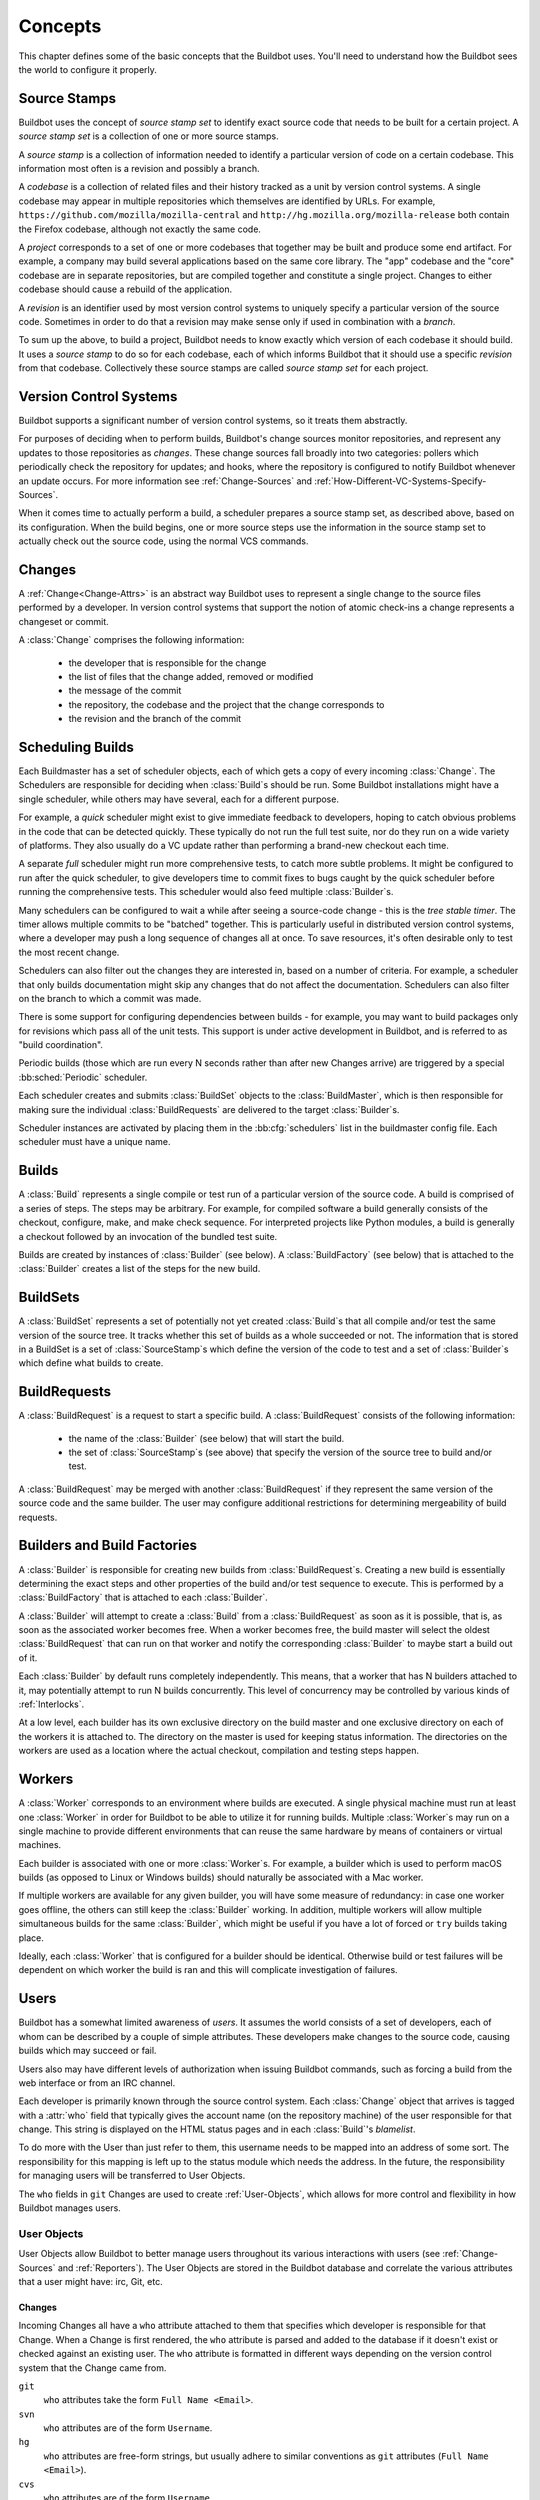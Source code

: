 Concepts
========

This chapter defines some of the basic concepts that the Buildbot uses.
You'll need to understand how the Buildbot sees the world to configure it properly.

.. index: repository
.. index: codebase
.. index: project
.. index: revision
.. index: branch
.. index: source stamp

.. _Source-Stamps:

Source Stamps
-------------

Buildbot uses the concept of *source stamp set* to identify exact source code that needs to be built for a certain project.
A *source stamp set* is a collection of one or more source stamps.

A *source stamp* is a collection of information needed to identify a particular version of code on a certain codebase. This information most often is a revision and possibly a branch.

A *codebase* is a collection of related files and their history tracked as a unit by version control systems.
A single codebase may appear in multiple repositories which themselves are identified by URLs.
For example, ``https://github.com/mozilla/mozilla-central`` and ``http://hg.mozilla.org/mozilla-release`` both contain the Firefox codebase, although not exactly the same code.

A *project* corresponds to a set of one or more codebases that together may be built and produce some end artifact.
For example, a company may build several applications based on the same core library.
The "app" codebase and the "core" codebase are in separate repositories, but are compiled together and constitute a single project.
Changes to either codebase should cause a rebuild of the application.

A *revision* is an identifier used by most version control systems to uniquely specify a particular version of the source code.
Sometimes in order to do that a revision may make sense only if used in combination with a *branch*.

To sum up the above, to build a project, Buildbot needs to know exactly which version of each codebase it should build.
It uses a *source stamp* to do so for each codebase, each of which informs Buildbot that it should use a specific *revision* from that codebase.
Collectively these source stamps are called *source stamp set* for each project.

.. image:: _images/changes.*
   :alt: Source Stamp Sets

.. _Version-Control-Systems:

Version Control Systems
-----------------------

Buildbot supports a significant number of version control systems, so it treats them abstractly.

For purposes of deciding when to perform builds, Buildbot's change sources monitor repositories, and represent any updates to those repositories as *changes*.
These change sources fall broadly into two categories: pollers which periodically check the repository for updates; and hooks, where the repository is configured to notify Buildbot whenever an update occurs.
For more information see :ref:`Change-Sources` and :ref:`How-Different-VC-Systems-Specify-Sources`.

When it comes time to actually perform a build, a scheduler prepares a source stamp set, as described above, based on its configuration.
When the build begins, one or more source steps use the information in the source stamp set to actually check out the source code, using the normal VCS commands.

.. index: change

.. _Concept-Changes:

Changes
-------

A :ref:`Change<Change-Attrs>` is an abstract way Buildbot uses to represent a single change to the source files performed by a developer.
In version control systems that support the notion of atomic check-ins a change represents a changeset or commit.

A :class:`Change` comprises the following information:

 - the developer that is responsible for the change

 - the list of files that the change added, removed or modified

 - the message of the commit

 - the repository, the codebase and the project that the change corresponds to

 - the revision and the branch of the commit

.. _Scheduling-Builds:

Scheduling Builds
-----------------

Each Buildmaster has a set of scheduler objects, each of which gets a copy of every incoming :class:`Change`.
The Schedulers are responsible for deciding when :class:`Build`\s should be run.
Some Buildbot installations might have a single scheduler, while others may have several, each for a different purpose.

For example, a *quick* scheduler might exist to give immediate feedback to developers, hoping to catch obvious problems in the code that can be detected quickly.
These typically do not run the full test suite, nor do they run on a wide variety of platforms.
They also usually do a VC update rather than performing a brand-new checkout each time.

A separate *full* scheduler might run more comprehensive tests, to catch more subtle problems.
It might be configured to run after the quick scheduler, to give developers time to commit fixes to bugs caught by the quick scheduler before running the comprehensive tests.
This scheduler would also feed multiple :class:`Builder`\s.

Many schedulers can be configured to wait a while after seeing a source-code change - this is the *tree stable timer*.
The timer allows multiple commits to be "batched" together.
This is particularly useful in distributed version control systems, where a developer may push a long sequence of changes all at once.
To save resources, it's often desirable only to test the most recent change.

Schedulers can also filter out the changes they are interested in, based on a number of criteria.
For example, a scheduler that only builds documentation might skip any changes that do not affect the documentation.
Schedulers can also filter on the branch to which a commit was made.

There is some support for configuring dependencies between builds - for example, you may want to build packages only for revisions which pass all of the unit tests.
This support is under active development in Buildbot, and is referred to as "build coordination".

Periodic builds (those which are run every N seconds rather than after new Changes arrive) are triggered by a special :bb:sched:`Periodic` scheduler.

Each scheduler creates and submits :class:`BuildSet` objects to the :class:`BuildMaster`, which is then responsible for making sure the individual :class:`BuildRequests` are delivered to the target :class:`Builder`\s.

Scheduler instances are activated by placing them in the :bb:cfg:`schedulers` list in the buildmaster config file.
Each scheduler must have a unique name.

.. _Concepts-Build:

Builds
------

A :class:`Build` represents a single compile or test run of a particular version of the source code.
A build is comprised of a series of steps.
The steps may be arbitrary. For example, for compiled software a build generally consists of the checkout, configure, make, and make check sequence.
For interpreted projects like Python modules, a build is generally a checkout followed by an invocation of the bundled test suite.

Builds are created by instances of :class:`Builder` (see below).
A :class:`BuildFactory` (see below) that is attached to the :class:`Builder` creates a list of the steps for the new build.

.. _Concepts-BuildSet:

BuildSets
---------

A :class:`BuildSet` represents a set of potentially not yet created :class:`Build`\s that all compile and/or test the same version of the source tree.
It tracks whether this set of builds as a whole succeeded or not.
The information that is stored in a BuildSet is a set of :class:`SourceStamp`\s which define the version of the code to test and a set of :class:`Builder`\s which define what builds to create.

.. _BuildRequest:

BuildRequests
-------------

A :class:`BuildRequest` is a request to start a specific build.
A :class:`BuildRequest` consists of the following information:

 - the name of the :class:`Builder` (see below) that will start the build.

 - the set of :class:`SourceStamp`\s (see above) that specify the version of the source tree to build and/or test.

A :class:`BuildRequest` may be merged with another :class:`BuildRequest` if they represent the same version of the source code and the same builder.
The user may configure additional restrictions for determining mergeability of build requests.

.. _Builder:

.. _Concepts-Build-Factories:

Builders and Build Factories
----------------------------

A :class:`Builder` is responsible for creating new builds from :class:`BuildRequest`\s.
Creating a new build is essentially determining the exact steps and other properties of the build and/or test sequence to execute.
This is performed by a :class:`BuildFactory` that is attached to each :class:`Builder`.

A :class:`Builder` will attempt to create a :class:`Build` from a :class:`BuildRequest` as soon as it is possible, that is, as soon as the associated worker becomes free.
When a worker becomes free, the build master will select the oldest :class:`BuildRequest` that can run on that worker and notify the corresponding :class:`Builder` to maybe start a build out of it.

Each :class:`Builder` by default runs completely independently.
This means, that a worker that has N builders attached to it, may potentially attempt to run N builds concurrently.
This level of concurrency may be controlled by various kinds of :ref:`Interlocks`.

At a low level, each builder has its own exclusive directory on the build master and one exclusive directory on each of the workers it is attached to.
The directory on the master is used for keeping status information.
The directories on the workers are used as a location where the actual checkout, compilation and testing steps happen.

.. _Concepts-Workers:

Workers
-------

A :class:`Worker` corresponds to an environment where builds are executed.
A single physical machine must run at least one :class:`Worker` in order for Buildbot to be able to utilize it for running builds.
Multiple :class:`Worker`\s may run on a single machine to provide different environments that can reuse the same hardware by means of containers or virtual machines.

Each builder is associated with one or more :class:`Worker`\s.
For example, a builder which is used to perform macOS builds (as opposed to Linux or Windows builds) should naturally be associated with a Mac worker.

If multiple workers are available for any given builder, you will have some measure of redundancy: in case one worker goes offline, the others can still keep the :class:`Builder` working.
In addition, multiple workers will allow multiple simultaneous builds for the same :class:`Builder`, which might be useful if you have a lot of forced or ``try`` builds taking place.

Ideally, each :class:`Worker` that is configured for a builder should be identical.
Otherwise build or test failures will be dependent on which worker the build is ran and this will complicate investigation of failures.

.. _Concepts-Users:

Users
-----

Buildbot has a somewhat limited awareness of *users*.
It assumes the world consists of a set of developers, each of whom can be described by a couple of simple attributes.
These developers make changes to the source code, causing builds which may succeed or fail.

Users also may have different levels of authorization when issuing Buildbot commands, such as forcing a build from the web interface or from an IRC channel.

Each developer is primarily known through the source control system.
Each :class:`Change` object that arrives is tagged with a :attr:`who` field that typically gives the account name (on the repository machine) of the user responsible for that change.
This string is displayed on the HTML status pages and in each :class:`Build`\'s *blamelist*.

To do more with the User than just refer to them, this username needs to be mapped into an address of some sort.
The responsibility for this mapping is left up to the status module which needs the address.
In the future, the responsibility for managing users will be transferred to User Objects.

The ``who`` fields in ``git`` Changes are used to create :ref:`User-Objects`, which allows for more control and flexibility in how Buildbot manages users.

.. _User-Objects:

User Objects
~~~~~~~~~~~~

User Objects allow Buildbot to better manage users throughout its various interactions with users (see :ref:`Change-Sources` and :ref:`Reporters`).
The User Objects are stored in the Buildbot database and correlate the various attributes that a user might have: irc, Git, etc.

Changes
+++++++

Incoming Changes all have a ``who`` attribute attached to them that specifies which developer is responsible for that Change.
When a Change is first rendered, the ``who`` attribute is parsed and added to the database if it doesn't exist or checked against an existing user.
The ``who`` attribute is formatted in different ways depending on the version control system that the Change came from.

``git``
    ``who`` attributes take the form ``Full Name <Email>``.

``svn``
    ``who`` attributes are of the form ``Username``.

``hg``
    ``who`` attributes are free-form strings, but usually adhere to similar conventions as ``git`` attributes (``Full Name <Email>``).

``cvs``
    ``who`` attributes are of the form ``Username``.

``darcs``
    ``who`` attributes contain an ``Email`` and may also include a ``Full Name`` like ``git`` attributes.

``bzr``
    ``who`` attributes are free-form strings like ``hg``, and can include a ``Username``, ``Email``, and/or ``Full Name``.

Tools
+++++

For managing users manually, use the ``buildbot user`` command, which allows you to add, remove, update, and show various attributes of users in the Buildbot database (see :ref:`Command-line-Tool`).

Uses
++++

Correlating the various bits and pieces that Buildbot views as users also means that one attribute of a user can be translated into another.
This provides a more complete view of users throughout Buildbot.

One such use is being able to find email addresses based on a set of Builds to notify users through the ``MailNotifier``.
This process is explained more clearly in :ref:`Email-Addresses`.

Another way to utilize `User Objects` is through `UsersAuth` for web authentication.
To use `UsersAuth`, you need to set a `bb_username` and `bb_password` via the ``buildbot user`` command line tool to check against.
The password will be encrypted before storing in the database along with other user attributes.

.. _Doing-Things-With-Users:

Doing Things With Users
~~~~~~~~~~~~~~~~~~~~~~~

Each change has a single user who is responsible for it.
Most builds have a set of changes: the build generally represents the first time these changes have been built and tested by the Buildbot.
The build has a *blamelist* that is the union of the users responsible for all the build's changes.
If the build was created by a :ref:`Try-Schedulers` this list will include the submitter of the try job, if known.

The build provides a list of users who are interested in the build -- the *interested users*.
Usually this is equal to the blamelist, but may also be expanded, e.g., to include the current build sherrif or a module's maintainer.

If desired, the buildbot can notify the interested users until the problem is resolved.

.. _Email-Addresses:

Email Addresses
~~~~~~~~~~~~~~~

The :bb:reporter:`MailNotifier` is a status target which can send email about the results of each build.
It accepts a static list of email addresses to which each message should be delivered, but it can also be configured to send mail to the :class:`Build`\'s Interested Users.
To do this, it needs a way to convert User names into email addresses.

For many VC systems, the User Name is actually an account name on the system which hosts the repository.
As such, turning the name into an email address is a simple matter of appending ``@repositoryhost.com``.
Some projects use other kinds of mappings (for example the preferred email address may be at ``project.org`` despite the repository host being named ``cvs.project.org``), and some VC systems have full separation between the concept of a user and that of an account on the repository host (like Perforce).
Some systems (like Git) put a full contact email address in every change.

To convert these names to addresses, the :class:`MailNotifier` uses an :class:`EmailLookup` object.
This provides a :meth:`getAddress` method which accepts a name and (eventually) returns an address.
The default :class:`MailNotifier` module provides an :class:`EmailLookup` which simply appends a static string, configurable when the notifier is created.
To create more complex behaviors (perhaps using an LDAP lookup, or using ``finger`` on a central host to determine a preferred address for the developer), provide a different object as the ``lookup`` argument.

If an EmailLookup object isn't given to the MailNotifier, the MailNotifier will try to find emails through :ref:`User-Objects`.
This will work the same as if an EmailLookup object was used if every user in the Build's Interested Users list has an email in the database for them.
If a user whose change led to a Build doesn't have an email attribute, that user will not receive an email.
If ``extraRecipients`` is given, those users are still sent mail when the EmailLookup object is not specified.

In the future, when the Problem mechanism has been set up, the Buildbot will need to send mail to arbitrary Users.
It will do this by locating a :class:`MailNotifier`\-like object among all the buildmaster's status targets, and asking it to send messages to various Users.
This means the User-to-address mapping only has to be set up once, in your :class:`MailNotifier`, and every email message the buildbot emits will take advantage of it.

.. _IRC-Nicknames:

IRC Nicknames
~~~~~~~~~~~~~

Like :class:`MailNotifier`, the :class:`buildbot.status.words.IRC` class provides a status target which can announce the results of each build.
It also provides an interactive interface by responding to online queries posted in the channel or sent as private messages.

In the future, the buildbot can be configured to map User names to IRC nicknames, to watch for the recent presence of these nicknames, and to deliver build status messages to the interested parties.
Like :class:`MailNotifier` does for email addresses, the :class:`IRC` object will have an :class:`IRCLookup` which is responsible for nicknames.
The mapping can be set up statically, or it can be updated by online users themselves (by claiming a username with some kind of ``buildbot: i am user warner`` commands).

Once the mapping is established, the rest of the buildbot can ask the :class:`IRC` object to send messages to various users.
It can report on the likelihood that the user saw the given message (based upon how long the user has been inactive on the channel), which might prompt the Problem Hassler logic to send them an email message instead.

These operations and authentication of commands issued by particular nicknames will be implemented in :ref:`User-Objects`.

.. index:: Properties

.. _Build-Properties:

Build Properties
----------------

Each build has a set of *Build Properties*, which can be used by its build steps to modify their actions.

The properties are represented as a set of key-value pairs.
Effectively, a single property is a variable that, once set, can be used by subsequent steps in a build to modify their behaviour.
The value of a property can be a number, a string, a list or a dictionary.
Lists and dictionaries can contain other lists or dictionaries.
Thus, the value of a property could be arbitrarily complex structure.

Properties work pretty much like variables, so they can be used to implement all manner of functionality.

The following are several examples:

 - By default, the name of the worker that runs the build is set to the ``workername`` property.
   If there are multiple different workers and the actions of the build depend on the exact worker, some users may decide that it's more convenient to vary the actions depending on the ``workername`` property instead of creating separate builders for each worker.

 - In most cases the build does not know the exact code revision that will be tested until it checks out the code.
   This information is only known after a :ref:`source step <Source-Checkout>` runs.
   To give this information to the subsequent steps, the source step records the checked out revision into the ``got_revision`` property.

.. _Multiple-Codebase-Builds:

Multiple-Codebase Builds
------------------------

What if an end-product is composed of code from several codebases?
Changes may arrive from different repositories within the tree-stable-timer period.
Buildbot will not only use the source-trees that contain changes but also needs the remaining source-trees to build the complete product.

For this reason a :ref:`Scheduler<Scheduling-Builds>` can be configured to base a build on a set of several source-trees that can (partly) be overridden by the information from incoming :class:`Change`\s.

As described :ref:`above <Source-Stamps>`, the source for each codebase is identified by a source stamp, containing its repository, branch and revision.
A full build set will specify a source stamp set describing the source to use for each codebase.

Configuring all of this takes a coordinated approach.  A complete multiple repository configuration consists of:

a *codebase generator*

    Every relevant change arriving from a VC must contain a codebase.
    This is done by a :bb:cfg:`codebaseGenerator` that is defined in the configuration.
    Most generators examine the repository of a change to determine its codebase, using project-specific rules.

some *schedulers*

    Each :bb:cfg:`scheduler<schedulers>` has to be configured with a set of all required ``codebases`` to build a product.
    These codebases indicate the set of required source-trees.
    In order for the scheduler to be able to produce a complete set for each build, the configuration can give a default repository, branch, and revision for each codebase.
    When a scheduler must generate a source stamp for a codebase that has received no changes, it applies these default values.

multiple *source steps* - one for each codebase

    A :ref:`Builder`'s build factory must include a :ref:`source step<Source-Checkout>` for each codebase.
    Each of the source steps has a ``codebase`` attribute which is used to select an appropriate source stamp from the source stamp set for a build.
    This information comes from the arrived changes or from the scheduler's configured default values.

    .. note::

        Each :ref:`source step<Source-Checkout>` has to have its own ``workdir`` set in order for the checkout to be done for each codebase in its own directory.

    .. note::

        Ensure you specify the codebase within your source step's Interpolate() calls (ex. ``http://.../svn/%(src:codebase:branch)s)``.
        See :ref:`Interpolate` for details.

.. warning::

    Defining a :bb:cfg:`codebaseGenerator` that returns non-empty (not ``''``) codebases will change the behavior of all the schedulers.

.. _Multimaster:

Multimaster
-----------

.. Warning::

    Buildbot Multimaster is considered experimental.
    There are still some companies using it in production.
    Don't hesitate to use the mailing lists to share your experience.

.. blockdiag::

    blockdiag multimaster {
       Worker1 -> LoadBalancer -> Master1 -> database
       Worker2 -> LoadBalancer
       Worker2 [shape = "dots"];
       WorkerN -> LoadBalancer -> Master2 -> database
       User1 -> LoadBalancerUI -> MasterUI1 -> database
       User2 -> LoadBalancerUI -> MasterUI2 -> database
       Master1 -> crossbar.io
       Master2 -> crossbar.io
       MasterUI1 -> crossbar.io
       MasterUI2 -> crossbar.io
       database [shape = "flowchart.database", stacked];
       LoadBalancerUI [shape = ellipse];
       LoadBalancer [shape = ellipse];
       crossbar.io [shape = mail];
       User1 [shape = actor];
       User2 [shape = actor];
       default_shape = roundedbox;
       default_node_color = "#33b5e5";
       default_group_color = "#428bca";
       default_linecolor = "#0099CC";
       default_textcolor = "#e1f5fe";
       group {
          shape = line;
          Worker1; Worker2; WorkerN
       }
       group {
          shape = line;
          Master1; Master2; MasterUI1; MasterUI2
       }
       group {
          shape = line;
          database; crossbar.io;
       }
       group {
          shape = line;
          User1; User2;
       }
    }

Buildbot supports interconnection of several masters.
This has to be done through a multi-master enabled message queue backend.
As of now the only one supported is wamp and crossbar.io.
see :ref:`wamp <MQ-Specification>`

There are then several strategy for introducing multimaster in your buildbot infra.
A simple way to say it is by adding the concept of symmetrics and asymmetrics multimaster (like there is SMP and AMP for multi core CPUs)

Symmetric multimaster is when each master share the exact same configuration. They run the same builders, same schedulers, same everything, the only difference is that workers are connected evenly between the masters (by any means (e.g. DNS load balancing, etc)) Symmetric multimaster is good to use to scale buildbot horizontally.

Asymmetric multimaster is when each master have different configuration. Each master may have a specific responsibility (e.g schedulers, set of builder, UI). This was more how you did in 0.8, also because of its own technical limitations. A nice feature of asymmetric multimaster is that you can have the UI only handled by some masters.

Separating the UI from the controlling will greatly help in the performance of the UI, because badly written BuildSteps?? can stall the reactor for several seconds.

The fanciest configuration would probably be a symmetric configuration for everything but the UI.
You would scale the number of UI master according to your number of UI users, and scale the number of engine masters to the number of workers.

Depending on your workload and size of master host, it is probably a good idea to start thinking of multimaster starting from a hundred workers connected.

Multimaster can also be used for high availability, and seamless upgrade of configuration code.
Complex configuration indeed requires sometimes to restart the master to reload custom steps or code, or just to upgrade the upstream buildbot version.

In this case, you will implement following procedure:

* Start new master(s) with new code and configuration.
* Send a graceful shutdown to the old master(s).
* New master(s) will start taking the new jobs, while old master(s) will just finish managing the running builds.
* As an old master is finishing the running builds, it will drop the connections from the workers, who will then reconnect automatically, and by the mean of load balancer will get connected to a new master to run new jobs.

As buildbot nine has been designed to allow such procedure, it has not been implemented in production yet as we know.
There is probably a new REST api needed in order to graceful shutdown a master, and the details of gracefully dropping the connection to the workers to be sorted out.
